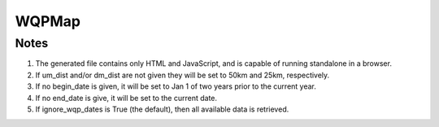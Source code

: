 WQPMap
========

.. py:class:: GeoEDF.processor.WQPMap()

   Create an interactive standalone map (HTML/JS) using data from a USGS NLDI and EPA Water Quality Portal (WQP)

   .. py:attribute:: nwis_site (str,required)

   The USGS Gage Station Identifier 
   
   .. py:attribute:: um_dist (int,optional)

   The distance (km) from USGS Station that defines upstream extent of stream reach 
   
   .. py:attribute:: ud_dist (int,optional)

   The distance (km) from USGS Station that defines downstream extent of stream reach 

   .. py:attribute:: begin_date (str,optional)

   The earliest Activity Begin Date (MM-DD-YYYY)
   
   .. py:attribute:: end_date (str,optional)

   The latest Activity End Date (MM-DD-YYYY)
   
   .. py:attribute:: ignore_wqp_dates (boolean,optional)

   Flag to denote whether to ignore date range for WQP data

   
Notes
-----

1. The generated file contains only HTML and JavaScript, and is capable of running standalone in a browser.
2. If um_dist and/or dm_dist are not given they will be set to 50km and 25km, respectively.
3. If no begin_date is given, it will be set to Jan 1 of two years prior to the current year.
4. If no end_date is give, it will be set to the current date.
5. If ignore_wqp_dates is True (the default), then all available data is retrieved.
